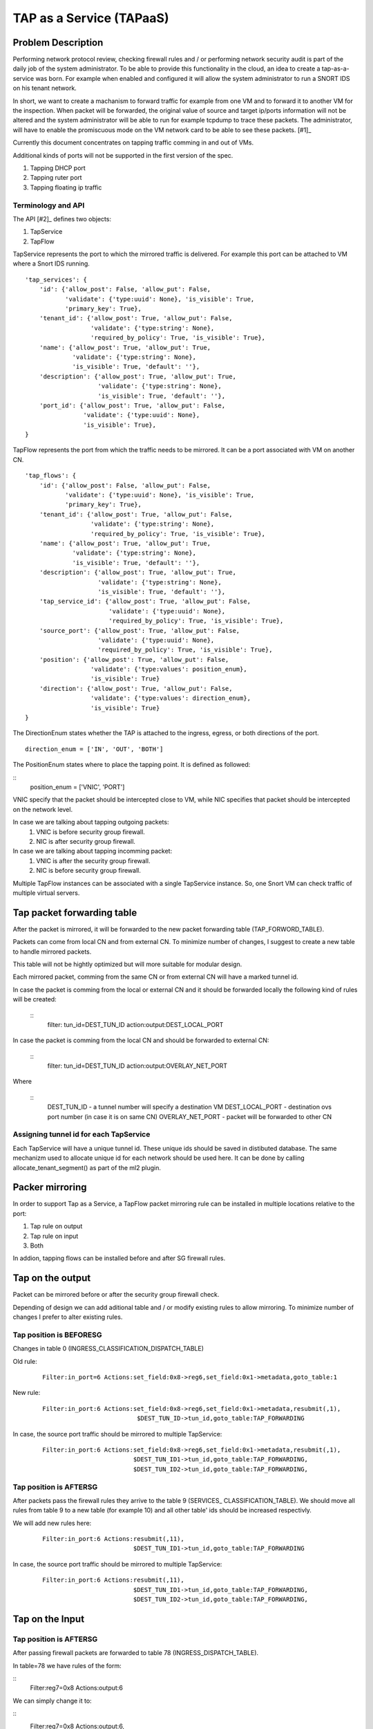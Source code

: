 ..
 This work is licensed under a Creative Commons Attribution 3.0 Unported
 License.

 http://creativecommons.org/licenses/by/3.0/legalcode

=========================
TAP as a Service (TAPaaS)
=========================


Problem Description
===================

Performing network protocol review, checking firewall rules and / or
performing network security audit is part of the daily job of the system
administrator. To be able to provide this functionality in the cloud,
an idea to create a tap-as-a-service was born. For example when enabled
and configured it will allow the system administrator to run a SNORT IDS
on his tenant network.

In short, we want to create a machanism to forward traffic for example
from one VM and to forward it to another VM for the inspection. When
packet will be forwarded, the original value of source and target ip/ports
information will not be altered and the system administrator will be able
to run for example tcpdump to trace these packets. The administrator, will
have to enable the promiscuous mode on the VM network card to be able to
see these packets. [#1]_

Currently this document concentrates on tapping traffic comming in and out
of VMs.

Additional kinds of ports will not be supported in the first version of
the spec.

1. Tapping DHCP port
2. Tapping ruter port
3. Tapping floating ip traffic

Terminology and API
-------------------

The API [#2]_ defines two objects:

1. TapService

2. TapFlow

TapService represents the port to which the mirrored traffic is delivered.
For example this port can be attached to VM where a Snort IDS running.

::

    'tap_services': {
        'id': {'allow_post': False, 'allow_put': False,
               'validate': {'type:uuid': None}, 'is_visible': True,
               'primary_key': True},
        'tenant_id': {'allow_post': True, 'allow_put': False,
                      'validate': {'type:string': None},
                      'required_by_policy': True, 'is_visible': True},
        'name': {'allow_post': True, 'allow_put': True,
                 'validate': {'type:string': None},
                 'is_visible': True, 'default': ''},
        'description': {'allow_post': True, 'allow_put': True,
                        'validate': {'type:string': None},
                        'is_visible': True, 'default': ''},
        'port_id': {'allow_post': True, 'allow_put': False,
                    'validate': {'type:uuid': None},
                    'is_visible': True},
    }


TapFlow represents the port from which the traffic needs to be mirrored.
It can be a port associated with VM on another CN.

::

    'tap_flows': {
        'id': {'allow_post': False, 'allow_put': False,
               'validate': {'type:uuid': None}, 'is_visible': True,
               'primary_key': True},
        'tenant_id': {'allow_post': True, 'allow_put': False,
                      'validate': {'type:string': None},
                      'required_by_policy': True, 'is_visible': True},
        'name': {'allow_post': True, 'allow_put': True,
                 'validate': {'type:string': None},
                 'is_visible': True, 'default': ''},
        'description': {'allow_post': True, 'allow_put': True,
                        'validate': {'type:string': None},
                        'is_visible': True, 'default': ''},
        'tap_service_id': {'allow_post': True, 'allow_put': False,
                           'validate': {'type:uuid': None},
                           'required_by_policy': True, 'is_visible': True},
        'source_port': {'allow_post': True, 'allow_put': False,
                        'validate': {'type:uuid': None},
                        'required_by_policy': True, 'is_visible': True},
        'position': {'allow_post': True, 'allow_put': False,
                      'validate': {'type:values': position_enum},
                      'is_visible': True}
        'direction': {'allow_post': True, 'allow_put': False,
                      'validate': {'type:values': direction_enum},
                      'is_visible': True}
    }

The DirectionEnum states whether the TAP is attached to the ingress,
egress, or both directions of the port.

::

    direction_enum = ['IN', 'OUT', 'BOTH']


The PositionEnum states where to place the tapping point. It is
defined as followed:

::
    position_enum = ['VNIC', 'PORT']

VNIC specify that the packet should be intercepted close to VM,
while NIC specifies that packet should be intercepted on the network
level.

In case we are talking about tapping outgoing packets:
  1. VNIC is before security group firewall.
  2. NIC is after security group firewall.

In case we are talking about tapping incomming packet:
  1. VNIC is after the security group firewall.
  2. NIC is before security group firewall.

Multiple TapFlow instances can be associated with a single TapService
instance. So, one Snort VM can check traffic of multiple virtual servers.


Tap packet forwarding table
===========================
After the packet is mirrored, it will be forwarded to the new packet
forwarding table (TAP_FORWORD_TABLE).

Packets can come from local CN and from external CN. To minimize number of
changes, I suggest to create a new table to handle mirrored packets.

This table will not be hightly optimized but will more suitable for modular
design.

Each mirrored packet, comming from the same CN or from external CN will
have a marked tunnel id.

In case the packet is comming from the local or external CN and it should
be forwarded locally the following kind of rules will be created:

  ::
    filter: tun_id=DEST_TUN_ID action:output:DEST_LOCAL_PORT

In case the packet is comming from the local CN and should be forwarded
to external CN:

  ::
    filter: tun_id=DEST_TUN_ID action:output:OVERLAY_NET_PORT

Where

  ::
    DEST_TUN_ID - a tunnel number will specify a destination VM
    DEST_LOCAL_PORT - destination ovs port number (in case it is on same CN)
    OVERLAY_NET_PORT - packet will be forwarded to other CN


Assigning tunnel id for each TapService
---------------------------------------
Each TapService will have a unique tunnel id. These unique ids should be saved
in distibuted database.
The same mechanizm used to allocate unique id for each network should be used here.
It can be done by calling allocate_tenant_segment() as part of the ml2 plugin.


Packer mirroring
================
In order to support Tap as a Service, a TapFlow packet mirroring rule
can be installed in multiple locations relative to the port:

1. Tap rule on output

2. Tap rule on input

3. Both

In addion, tapping flows can be installed before and after SG firewall rules.


Tap on the output
=================

Packet can be mirrored before or after the security group firewall check.

Depending of design we can add aditional table and / or modify existing
rules to allow mirroring. To minimize number of changes I prefer to alter
existing rules.

Tap position is BEFORESG
------------------------

Changes in table 0 (INGRESS_CLASSIFICATION_DISPATCH_TABLE)

Old rule:
  ::

    Filter:in_port=6 Actions:set_field:0x8->reg6,set_field:0x1->metadata,goto_table:1

New rule:
  ::

    Filter:in_port:6 Actions:set_field:0x8->reg6,set_field:0x1->metadata,resubmit(,1),
                              $DEST_TUN_ID->tun_id,goto_table:TAP_FORWARDING

In case, the source port traffic should be mirrored to multiple TapService:
  ::

    Filter:in_port:6 Actions:set_field:0x8->reg6,set_field:0x1->metadata,resubmit(,1),
                             $DEST_TUN_ID1->tun_id,goto_table:TAP_FORWARDING,
                             $DEST_TUN_ID2->tun_id,goto_table:TAP_FORWARDING,

Tap position is AFTERSG
-----------------------

After packets pass the firewall rules they arrive to the table 9 (SERVICES_
CLASSIFICATION_TABLE). We should move all rules from table 9 to a new table
(for example 10) and all other table' ids should be increased respectivly.

We will add new rules here:
  ::

    Filter:in_port:6 Actions:resubmit(,11),
                             $DEST_TUN_ID1->tun_id,goto_table:TAP_FORWARDING

In case, the source port traffic should be mirrored to multiple TapService:
  ::

     Filter:in_port:6 Actions:resubmit(,11),
                              $DEST_TUN_ID1->tun_id,goto_table:TAP_FORWARDING,
                              $DEST_TUN_ID2->tun_id,goto_table:TAP_FORWARDING,


Tap on the Input
================

Tap position is AFTERSG
-----------------------

After passing firewall packets are forwarded to table 78 (INGRESS_DISPATCH_TABLE).

In table=78 we have rules of the form:

::
  Filter:reg7=0x8 Actions:output:6

We can simply change it to:

::
  Filter:reg7=0x8 Actions:output:6,
                          $DEST_TUN_ID1->tun_id,goto_table:TAP_FORWARDING,

In case, the source port traffic should be mirrored to multiple TapService:
  ::

     Filter:in_port:6 Actions:output(6),
                              $DEST_TUN_ID1->tun_id,goto_table:TAP_FORWARDING,
                              $DEST_TUN_ID2->tun_id,goto_table:TAP_FORWARDING,


Tap position is BEFORESG
------------------------

Before the packets pass the firewall rules they arrive to the table 77
(INGRESS_SECURITY_GROUP_TABLE). We should move all rules from table 77 to a new
table (for example 78) and all other table' ids should be increased respectivly.

We will add new rules here (table 77)
  ::

    Filter:in_port:6 Actions:resubmit(,78),
                             $DEST_TUN_ID1->tun_id,goto_table:TAP_FORWARDING

In case, the source port traffic should be mirrored to multiple TapService:
  ::

     Filter:in_port:6 Actions:resubmit(,78),
                              $DEST_TUN_ID1->tun_id,goto_table:TAP_FORWARDING,
                              $DEST_TUN_ID2->tun_id,goto_table:TAP_FORWARDING,


Receving mirrored packets from other CNs
========================================

To be able to forward packets received from other CNs on each CN that has a
TapService we will add relevant rules to forward rules to a TAP_FORWARDING
table.

We will add new rule in table 0:

  ::
    Filter:tun_id=$DEST_TUN_ID1 Actions=set_field:0x1->metadata,goto_table:TAP_FORWARDING
    Filter:tun_id=$DEST_TUN_ID2 Actions=set_field:0x1->metadata,goto_table:TAP_FORWARDING


List of relevant openflow tables
--------------------------------

INGRESS_CLASSIFICATION_DISPATCH_TABLE = 0
EGRESS_PORT_SECURITY_TABLE = 1
SERVICES_CLASSIFICATION_TABLE = 9
INGRESS_SECURITY_GROUP_TABLE = 77
INGRESS_DISPATCH_TABLE = 78


TODO:
-----

1. Database schema changes


References
==========

[1] https://github.com/openstack/tap-as-a-service

[2] https://github.com/openstack/tap-as-a-service/blob/master/API_REFERENCE.rst

[3] https://review.openstack.org/#/c/256210/

